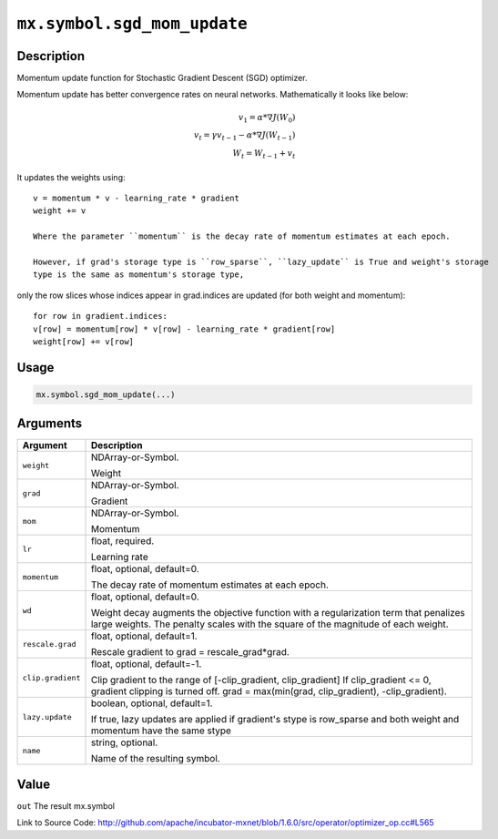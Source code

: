 

``mx.symbol.sgd_mom_update``
========================================================

Description
----------------------

Momentum update function for Stochastic Gradient Descent (SGD) optimizer.

Momentum update has better convergence rates on neural networks. Mathematically it looks
like below:

.. math::

  v_1 = \alpha * \nabla J(W_0)\\
  v_t = \gamma v_{t-1} - \alpha * \nabla J(W_{t-1})\\
  W_t = W_{t-1} + v_t

It updates the weights using::

	 v = momentum * v - learning_rate * gradient
	 weight += v
	 
	 Where the parameter ``momentum`` is the decay rate of momentum estimates at each epoch.
	 
	 However, if grad's storage type is ``row_sparse``, ``lazy_update`` is True and weight's storage
	 type is the same as momentum's storage type,
only the row slices whose indices appear in grad.indices are updated (for both weight and momentum)::

	 for row in gradient.indices:
	 v[row] = momentum[row] * v[row] - learning_rate * gradient[row]
	 weight[row] += v[row]
	 
	 
	 

Usage
----------

.. code:: r

	mx.symbol.sgd_mom_update(...)

Arguments
------------------

+----------------------------------------+------------------------------------------------------------+
| Argument                               | Description                                                |
+========================================+============================================================+
| ``weight``                             | NDArray-or-Symbol.                                         |
|                                        |                                                            |
|                                        | Weight                                                     |
+----------------------------------------+------------------------------------------------------------+
| ``grad``                               | NDArray-or-Symbol.                                         |
|                                        |                                                            |
|                                        | Gradient                                                   |
+----------------------------------------+------------------------------------------------------------+
| ``mom``                                | NDArray-or-Symbol.                                         |
|                                        |                                                            |
|                                        | Momentum                                                   |
+----------------------------------------+------------------------------------------------------------+
| ``lr``                                 | float, required.                                           |
|                                        |                                                            |
|                                        | Learning rate                                              |
+----------------------------------------+------------------------------------------------------------+
| ``momentum``                           | float, optional, default=0.                                |
|                                        |                                                            |
|                                        | The decay rate of momentum estimates at each epoch.        |
+----------------------------------------+------------------------------------------------------------+
| ``wd``                                 | float, optional, default=0.                                |
|                                        |                                                            |
|                                        | Weight decay augments the objective function with a        |
|                                        | regularization term that penalizes large weights. The      |
|                                        | penalty scales with the square of the magnitude of each    |
|                                        | weight.                                                    |
+----------------------------------------+------------------------------------------------------------+
| ``rescale.grad``                       | float, optional, default=1.                                |
|                                        |                                                            |
|                                        | Rescale gradient to grad = rescale_grad*grad.              |
+----------------------------------------+------------------------------------------------------------+
| ``clip.gradient``                      | float, optional, default=-1.                               |
|                                        |                                                            |
|                                        | Clip gradient to the range of [-clip_gradient,             |
|                                        | clip_gradient] If clip_gradient <= 0, gradient clipping is |
|                                        | turned off. grad = max(min(grad, clip_gradient),           |
|                                        | -clip_gradient).                                           |
+----------------------------------------+------------------------------------------------------------+
| ``lazy.update``                        | boolean, optional, default=1.                              |
|                                        |                                                            |
|                                        | If true, lazy updates are applied if gradient's stype is   |
|                                        | row_sparse and both weight and momentum have the same      |
|                                        | stype                                                      |
+----------------------------------------+------------------------------------------------------------+
| ``name``                               | string, optional.                                          |
|                                        |                                                            |
|                                        | Name of the resulting symbol.                              |
+----------------------------------------+------------------------------------------------------------+

Value
----------

``out`` The result mx.symbol


Link to Source Code: http://github.com/apache/incubator-mxnet/blob/1.6.0/src/operator/optimizer_op.cc#L565

